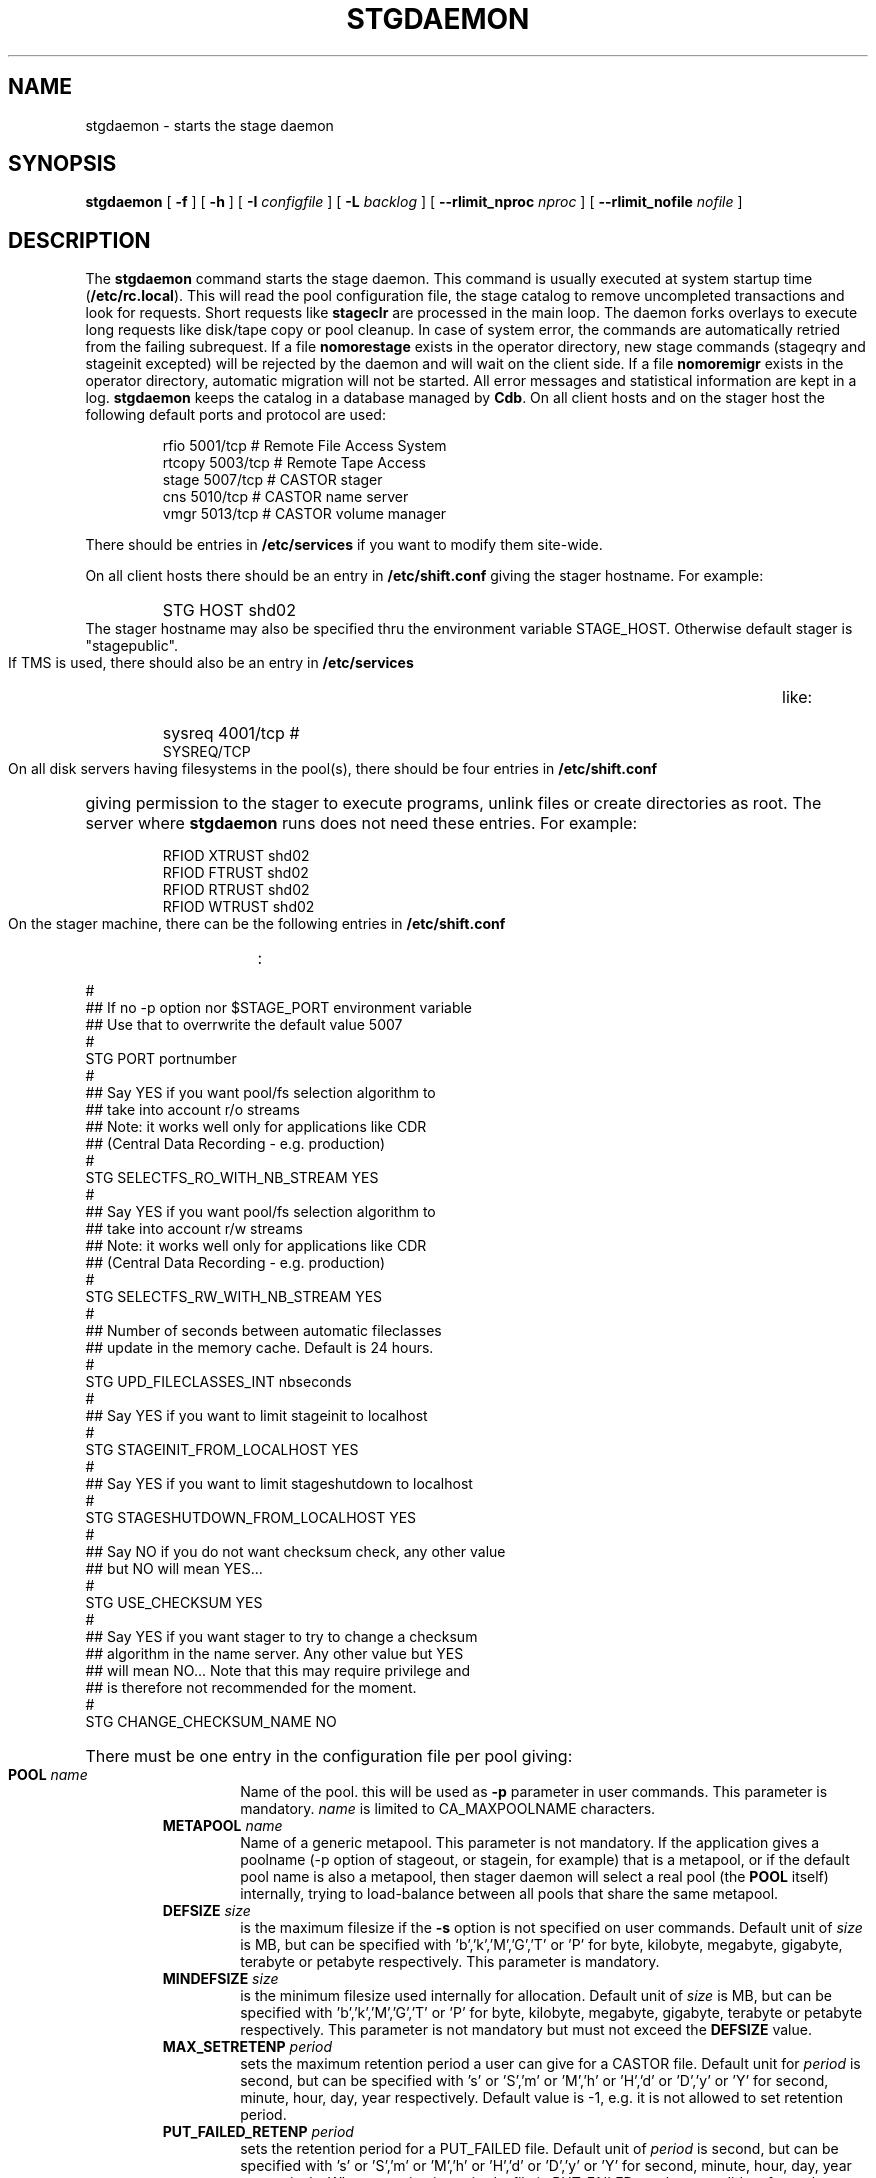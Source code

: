 .\" $Id: stgdaemon.man,v 1.24 2004/03/08 16:23:22 jdurand Exp $
.\"
.\" @(#)$RCSfile: stgdaemon.man,v $ $Revision: 1.24 $ $Date: 2004/03/08 16:23:22 $ CERN IT-PDP/DM Jean-Philippe Baud
.\" Copyright (C) 1994-2002 by CERN/IT/DS/HSM
.\" All rights reserved
.\"
.TH STGDAEMON 1 "$Date: 2004/03/08 16:23:22 $" CASTOR "Stage Administrator Commands"
.SH NAME
stgdaemon \- starts the stage daemon
.SH SYNOPSIS
.B stgdaemon
[
.BI \-f
] [
.BI \-h
] [
.BI \-I " configfile"
] [
.BI \-L " backlog"
] [
.BI \-\-rlimit_nproc " nproc"
] [
.BI \-\-rlimit_nofile " nofile"
]
.SH DESCRIPTION
.LP
The
.B stgdaemon
command starts the stage daemon.
This command is usually executed at system startup time
.RB ( /etc/rc.local ).
This will read the pool configuration file,
the stage catalog to remove uncompleted transactions
and look for requests.
Short requests like
.B stageclr
are processed in the main loop. The daemon forks overlays to execute
long requests like disk/tape copy or pool cleanup.
In case of system error, the commands are automatically retried from the
failing subrequest.
If a file
.B nomorestage
exists in the operator directory, new stage commands (stageqry and stageinit
excepted) will be rejected by the daemon and will wait on the client side.
If a file
.B nomoremigr
exists in the operator directory, automatic migration will not be started.
All error messages and statistical information are kept in a log.
.B stgdaemon
keeps the catalog in a database managed by
.BR Cdb .
On all client hosts and on the stager host the following default ports and protocol are used:
.RS
.ft CW
.nf
.sp
rfio    5001/tcp       # Remote File Access System
rtcopy  5003/tcp       # Remote Tape Access
stage   5007/tcp       # CASTOR stager
cns     5010/tcp       # CASTOR name server
vmgr    5013/tcp       # CASTOR volume manager
.ft
.LP
.fi
.RE
There should be entries in 
.B /etc/services
if you want to modify them site-wide.
.LP
On all client hosts there should be an entry in
.B /etc/shift.conf
giving the stager hostname.
For example:
.RS
.HP
STG     HOST            shd02
.RE
The stager hostname may also be specified thru the environment variable
STAGE_HOST. Otherwise default stager is "stagepublic".
.LP
If TMS is used, there should also be an entry in
.B /etc/services
like:
.RS
.HP
sysreq          4001/tcp                        # SYSREQ/TCP
.RE
.LP
On all disk servers having filesystems in the pool(s), there should be four entries in
.B /etc/shift.conf
giving permission to the stager to execute programs, unlink files or create directories as root. The server where
.B stgdaemon
runs does not need these entries. For example:
.RS
.LP
RFIOD   XTRUST     shd02
.br
RFIOD   FTRUST     shd02
.br
RFIOD   RTRUST     shd02
.br
RFIOD   WTRUST     shd02
.RE
.HP
.LP
On the stager machine, there can be the following entries in
.B /etc/shift.conf
:
.LP
.ft CW
.nf
.sp
#
## If no -p option nor $STAGE_PORT environment variable
## Use that to overrwrite the default value 5007
#
STG   PORT     portnumber
.br
#
## Say YES if you want pool/fs selection algorithm to
## take into account r/o streams
## Note: it works well only for applications like CDR
## (Central Data Recording - e.g. production)
#
STG   SELECTFS_RO_WITH_NB_STREAM     YES
.br
#
## Say YES if you want pool/fs selection algorithm to
## take into account r/w streams
## Note: it works well only for applications like CDR
## (Central Data Recording - e.g. production)
#
STG   SELECTFS_RW_WITH_NB_STREAM     YES
.br
#
## Number of seconds between automatic fileclasses
## update in the memory cache. Default is 24 hours.
#
STG   UPD_FILECLASSES_INT     nbseconds
.br
#
## Say YES if you want to limit stageinit to localhost
#
STG   STAGEINIT_FROM_LOCALHOST     YES
.br
#
## Say YES if you want to limit stageshutdown to localhost
#
STG   STAGESHUTDOWN_FROM_LOCALHOST     YES
.br
#
## Say NO if you do not want checksum check, any other value
## but NO will mean YES...
#
STG   USE_CHECKSUM     YES
#
## Say YES if you want stager to try to change a checksum
## algorithm in the name server. Any other value but YES
## will mean NO... Note that this may require privilege and
## is therefore not recommended for the moment.
#
STG   CHANGE_CHECKSUM_NAME     NO
.ft
.LP
.fi
.HP
There must be one entry in the configuration file per pool giving:
.RS
.TP
.BI POOL " name"
Name of the pool. this will be used as
.B \-p
parameter in user commands. This parameter is mandatory.
.I name
is limited to CA_MAXPOOLNAME characters.
.TP
.BI METAPOOL " name"
Name of a generic metapool. This parameter is not mandatory. If the application gives a poolname (\-p option of stageout, or stagein, for example) that is a metapool, or if the default pool name is also a metapool, then stager daemon will select a real pool (the
.BI POOL
itself) internally, trying to load\-balance between all pools that share the same metapool.
.TP
.BI DEFSIZE " size"
is the maximum filesize if the
.B \-s
option is not specified on user commands. Default unit of
.I size
is MB, but can be specified with 'b','k','M','G','T' or 'P' for byte, kilobyte, megabyte, gigabyte, terabyte or petabyte respectively. This parameter is mandatory.
.TP
.BI MINDEFSIZE " size"
is the minimum filesize used internally for allocation. Default unit of
.I size
is MB, but can be specified with 'b','k','M','G','T' or 'P' for byte, kilobyte, megabyte, gigabyte, terabyte or petabyte respectively. This parameter is not mandatory but must not exceed the
.BI DEFSIZE
value.
.TP
.BI MAX_SETRETENP " period"
sets the maximum retention period a user can give for a CASTOR file. Default unit for
.I period
is second, but can be specified with 's' or 'S','m' or 'M','h' or 'H','d' or 'D','y' or 'Y' for second, minute, hour, day, year respectively. Default value is \-1, e.g. it is not allowed to set retention period.
.TP
.BI PUT_FAILED_RETENP " period"
sets the retention period for a PUT_FAILED file. Default unit of 
.I period
is second, but can be specified with 's' or 'S','m' or 'M','h' or 'H','d' or 'D','y' or 'Y' for second, minute, hour, day, year respectively. When retention is expired a file in PUT_FAILED can be a candidate for garbage collection. Default value is \-1, e.g. illimited lifetime for PUT_FAILED files.
.TP
.BI STAGEOUT_RETENP " period"
sets the retention period for a STAGEOUT file. Default unit of
.I period
is second, but can be specified with 's' or 'S','m' or 'M','h' or 'H','d' or 'D','y' or 'Y' for second, minute, hour, day, year respectively. When retention is expired a file in STAGEOUT is removed. Default value is \-1, e.g. illimited lifetime for STAGEOUT files.
.TP
.BI STAGEALLOC_RETENP " period"
sets the retention period for a STAGEOUT file. Default unit of
.I period
is second, but can be specified with 's' or 'S','m' or 'M','h' or 'H','d' or 'D','y' or 'Y' for second, minute, hour, day, year respectively. When retention is expired a file in STAGEALLOC is removed. Default value is \-1, e.g. illimited lifetime for STAGEALLOC files.
.TP
.BI GC_START_THRESH " perc"
is the percentage of free space in the pool gets below which
the garbage collector is started. Default value of
.I perc
is 0, e.g. the garbage collector is started only if stager is notified of a space problem.
.TP
.BI GC_STOP_THRESH " perc"
is the percentage of free space in the pool above which the garbage collector is stopped. For backward compatibility with SHIFT, the keyword MINFREE can be used instead.For example,
.B MINFREE 10
corresponds to 10% of free space. Default value is 0, e.g no file is deleted if garbage collector starts.
.TP
.BI GC " fullpath"
is the name of the garbage collector program (RFIO syntax). It can be up to CA_MAXHOSTNAMELEN+MAXPATH characters. Default is to have no garbage collector.
.TP
.BI NO_FILE_CREATION
suppress the creation of an empty file (stageout only). Default is to create files.
.TP
.BI EXPORT_HSM
allows one pool to export its CASTOR files to another one, e.g. an internal disk to disk copy, instead of doing an explicit tape request when a CASTOR file does not exist in the destination pool. Works only if the user requests a CASTOR file in an explicit read\-only (O_RDONLY) mode, the file is not accessible in a pool, but already exists in another pool with the STAGED status. It is not recommended if the application can modify both disk versions of the file. Default is not to export hsm files across disk pools.
.TP
.BI MIGRATOR " name"
is a generic name of a migrator. Migrator name can be shared between several disk pools. Can have up to CA_MAXMIGRNAMELEN characters. Default is to have no migrator.
.TP
.BI MIG_START_THRESH " perc"
is the percentage of free space in the pool below which a migrator is started. Default is 0, e.g. obey to fileclass rules only.
.TP
.BI MIG_STOP_THRESH " perc"
is the percentage of free space in the pool above which migrator should stop. \fBNot yet supported\fP.
.TP
.BI MIG_DATA_THRESH " size"
is the amount of data ready to be migrated above which a migrator is started. Default unit is MB, but can be specified with 'b','k','M','G','T' or 'P' for byte, kilobyte, megabyte, gigabyte, terabyte or petabyte respectively.
For example,
.B MIG_DATA_THRESH 800G
specifies a 800 GB threshold.
.TP
.BI DEFPOOL " poolname"
is the default pool name for all requests. This parameter is mandatory.
.TP
.BI DEFPOOL_IN " poolin"
is the default pool name for stagein requests (if none, defaults to DEFPOOL value)
.TP
.BI DEFPOOL_OUT " poolout"
is the default pool name for stageout requests (if none, defaults to DEFPOOL value)
.TP
There must be also one entry per pool element giving:
.RS
.HP
server		full path of the stage directory
.RE
.TP
The stage catalog is split into sub-catalogs, one for each type of entry:
tape, disk, alloc, HSM. Each entry consists of 2 parts: non-specific and
specific.
The non-specific part contains the following information:
.br
maximum block size
.br character conversion
.br
keep flag; if non zero, keep data on disk after successful stagewrt
.br
record length
.br
number of blocks/records to be copied
.br
pool name
.br
record format
.br
size in Mbytes of data to be staged
.br
internal path
.br
user group
.br
login name
.br
uid
.br
gid
.br
umask
.br
request id
.br
status
.br
actual_size
.br
creation time
.br
last access time
.br
nb of accesses
.HP
The tape specific part contains:
.br
density
.br
device group
.br
file id
.br
file status: new = 'n', old = 'o'
.br
file sequence number requested by user
.br
label type: al, nl, sl, blp or aul
.br
retention period in days
.br
tape server specified by user
.br
E_Tflags; error processing flags
.br
visual_identifier(s)
.br
volume_serial_number(s)
.HP
The disk, alloc or HSM (but non\-CASTOR) specific part contains:
.br
external filename
.HP
The CASTOR specific part contains:
.br
castor filename
.br
castor name server
.br
invariant on this castor name server
.br
associated fileclass
.br
tape pool
.br
retention period on disk
.br
minimum time before migration
.br
internal flag
.LP
A secondary catalog contains the list of symbolic links to the staged files.
.LP
In the log each entry has a timestamp.
All entries corresponding to one request have the same request id.
For each user command there is one message STG98 giving the command,
one message STG97 per try to stage a file or one message STG96 if the file
was already staged and a final message STG99 giving the return code.
The message STG97 gives the following information:
internal file path, tape server, tape unit, network interface, actual file size,
waiting time and transfer time.
The message STG96 gives the internal file path and the current number of
accesses to the file.
A message STG95 giving the internal file path appears in the log every time
a file is deleted.
.SH OPTIONS
.TP
.BI \-f
Runs in foreground
.TP
.BI \-h
Print help
.TP
.BI \-I " configfile"
Sets stager configuration file. This file must be local and default to \fB/etc/STGCONFIG\fP.
.TP
.BI \-L " backlog"
Sets listening backlog. Default value is 5.
.TP
.BI \-p " portnumber"
Sets listening port number. Default value is 5007.
.TP
.BI \-\-rlimit_nproc " nproc"
Sets maximum number of processes.
.TP
.BI \-\-rlimit_nofile " nofile"
Sets maximum number of open files.

.SH FILES
.TP 1.5i
.B /etc/STGCONFIG
configuration file
.TP
.B /usr/spool/db/stage/stgcat_xxx
main catalog
.TP
.B /usr/spool/db/stage/stgcat_link
secondary catalog (symbolic links)
.TP
.B /usr/spool/stage/log
main log
.TP
.B /usr/spool/stage/mig_log
automatic migration output log
.TP
.B /etc/operator/nomoremigr
.TP
.B /etc/operator/nomorestage
.TP
.B /etc/shift.conf
.SH EXAMPLES
.TP
Here is an example of a configuration file:
.ft CW
.nf
.sp
POOL thispool EXPORT_HSM DEFSIZE 1 MIGRATOR thismigr MIG_START_THRESH 100 \\
STAGEALLOC_RETENP 12S MAX_SETRETENP 1
        thishost         /shift/thishost/data01
        thishost         /shift/thishost/data02
        thishost2        /shift/thishost2/data01
        thishost2        /shift/thishost2/data02
POOL thispool2 DEFSIZE 1 MIGRATOR thismigr MIG_START_THRESH 100 \\
STAGEALLOC_RETENP 12S MAX_SETRETENP 1
        thishost3        /shift/thishost3/data01
        thishost3        /shift/thishost3/data02
        thishost3        /shift/thishost3/data03
DEFPOOL thispool
.ft
.LP
.fi
that defines to pools, thispool and thispool2, each of them with 1MB default size allocation, sharing the same migrator, instructed to always migrate as soon as there is at least one file candidate for migration, with a retention period of 12 seconds to STAGEALLOCed files, and 1 day for maximum user\-defined retention period in case they would like to overwrite the default disk retention period on CASTOR files.
.TP
Here is a simple example of a stage_clean script:
.ft CW
.nf
.sp
stageqry \-a \-p $1 \-S  |  cut \-c33\- | cut \-d" " \-f1 | \\
stageclr \-c \-i \-p $1
.ft
.LP
.fi
.br

.TP
Here is an excerpt from a production log:
.ft CW
.nf
.sp
\s-2
10/03 11:36:51     0 migpoolfiles: ### Warning \- stream on tape pool default have size to be \\
migrated 680 < 2147483648
10/03 11:36:51     0 migpoolfiles: ... Original number of streams : 1
10/03 11:36:51     0 migpoolfiles: STG135 \- Stream No 1 : 1 HSM files \- 680 bytes \- \\
tape pool default
10/03 11:36:51     0 migpoolfiles: Setted environment variable STAGE_STGMAGIC=0x13140704
10/03 11:36:51    25 stgdaemon: STG92 \- stage_wrt request by stage (14029,1474) from \\
castordev.cern.ch
10/03 11:36:51    25 stgdaemon: stcp[1/1] : \-M \\
/castor/cern.ch/user/j/jdurand/2002/10/03/shift.conf \-\-server cnsuser.cern.ch \\
\-\-fileid 9372259 \-\-fileclass 2 \-\-req
id 22
10/03 11:36:51    25 stgdaemon: stpp[1/1] : \\
castordev:/tmp/stage_castordev/c3/stage/shift.conf.22
10/03 11:36:51    25 stgdaemon flags: STAGE_SILENT|STAGE_NOHSMCREAT|STAGE_REQID|\\
STAGE_HSM_ENOENT_OK|STAGE_NOLINKCHECK|STAGE_MIGLOG|STAGE_VOLATILE_TPPOOL
10/03 11:36:51    25 stgdaemon tppool: default
10/03 11:36:51    25 stgdaemon: execing stager_castor reqid=25 key=4019 rpfd=2 nbsubreqs=1 \\
nretry=0 Aflag=0 concat_off_fseq=0 silent=1 use_subreqid=1 api_flag=1 
flags=STAGE_SILENT|STAGE_NOHSMCREAT|STAGE_REQID|STAGE_HSM_ENOENT_OK|STAGE_NOLINKCHECK|\\
STAGE_MIGLOG|STAGE_VOLATILE_TPPOOL, pid=2540
10/03 11:36:51     0 stager_castor: function entered
10/03 11:36:51    25 stager_castor: Use [vid,side,vsn,dgn,aden,lbltype,fseqs]=[R09395,0,\\
R09395,9840R5,20GC,aul,253 to 253]
10/03 11:36:51    25 sendrep: selecting tape server ...
10/03 11:36:51    25 sendrep: * tpsrv001 is a possible tape server.
10/03 11:36:51    25 sendrep: ! selected tape server is tpsrv001.
10/03 11:38:07    25 stager_castor: R09395/0.253, File No 1 (\\
castordev:/tmp/stage_castordev/c3/stage/shift.conf.22), cprc=0, bytes_in=680, \\
bytes_out=0, host_byte
s=0
10/03 11:38:07    26 stgdaemon: STG92 \- stageupdc request by stage (14029,1474) from \\
tpsrv001.cern.ch
10/03 11:38:07    26 stgdaemon: STG98 \- stage_updc_tppos \-Z 25.4019@castordev \-i 0 \\
\-b 32760 \-D 984050A0 \-F F \-f /10/03/SHIFT.CONF \-L 32760 \-q 253
10/03 11:38:07    25 rwcountersfs: castordev:/tmp/stage_castordev read[+1]/write[+0]= 1/ 0
10/03 11:38:07    26 sendrep: STG99 \- stage returns 0
10/03 11:38:12    25 stager_castor: R09395/0.253, File No 1 (\\
castordev:/tmp/stage_castordev/c3/stage/shift.conf.22), cprc=0, bytes_in=680, \\
bytes_out=1024, host_bytes=1024
10/03 11:38:12    27 stgdaemon: STG92 \- stageupdc request by stage (14029,1474) from \\
tpsrv001.cern.ch
10/03 11:38:12    27 stgdaemon: STG98 \- stage_updc_filcp \-Z 25.4019@castordev \-b 32760 \\
\-i 0 \-D 984050A0 \-F F \-f /10/03/SHIFT.CONF \-I eth0 \-L 32760 \-s 680 \-R 0 \-T
 4 \-W 77 \-q 253
10/03 11:38:12    25 rwcountersfs: castordev:/tmp/stage_castordev read[\-1]/write[+0]= 0/ 0
10/03 11:38:12    25 stgdaemon: STG97 \- castordev:shift.conf.22 staged by (stage,st), \\
server tpsrv001.cern.ch  unit 984050A0  ifce eth0  size 680  wtim 77  ttim 
4 rc 0
10/03 11:38:12    25 sendrep: STG42 \- stagewrt succeeded for file \\
/castor/cern.ch/user/j/jdurand/2002/10/03/shift.conf, return code 0
10/03 11:38:12    25 stgdaemon: STG142 \- \\
/castor/cern.ch/user/j/jdurand/2002/10/03/shift.conf not removed \- Retention period is \\
AS_LONG_AS_POSSIBLE
10/03 11:38:12    27 sendrep: STG99 \- stage returns 0
10/03 11:38:12    25 stgdaemon: stager process 2540 exiting with status 0
10/03 11:38:12    25 sendrep: STG199 \- stage returns 0
10/03 11:38:12     0 migpoolfiles: Migration child pid=2539 exited, status 0
10/03 11:38:13     0 stgdaemon: migration process 2537 exiting with status 0
\s+2
.ft
.LP
.fi
.SH SEE ALSO
.BR stage_constants(3)
.BR Castor_limits(4) ,
.BR Cdbserver(1) ,
.BR stageinit(1) ,
.BR stgdump(1) ,
.B stgconvert(1)
.SH AUTHOR
\fBCASTOR\fP Team <castor.support@cern.ch>
